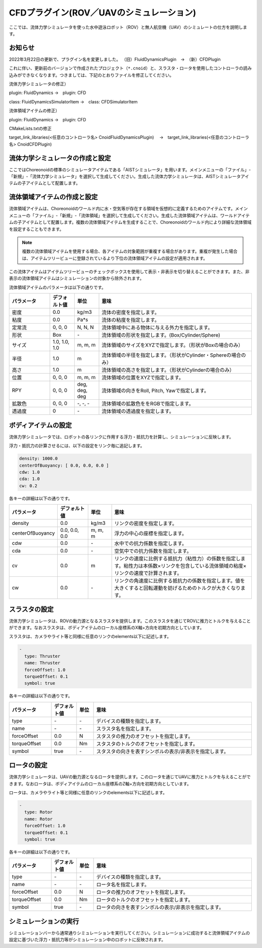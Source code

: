 
CFDプラグイン(ROV／UAVのシミュレーション)
=========================================

ここでは、流体力学シミュレータを使った水中遊泳ロボット（ROV）と無人航空機（UAV）のシミュレートの仕方を説明します。

お知らせ
--------

2022年3月22日の更新で、プラグイン名を変更しました。
（旧）FluidDynamicsPlugin　→　（新）CFDPlugin

これに伴い、更新前のバージョンで作成されたプロジェクト（``*.cnoid``）と、スラスタ・ロータを使用したコントローラの読み込みができなくなります。つきましては、下記のとおりファイルを修正してください。

流体力学シミュレータの修正）

plugin: FluidDynamics →　plugin: CFD

class: FluidDynamicsSimulatorItem →　class: CFDSimulatorItem

流体領域アイテムの修正）

plugin: FluidDynamics →　plugin: CFD

CMakeLists.txtの修正

target_link_libraries(<任意のコントローラ名> CnoidFluidDynamicsPlugin)
　→　target_link_libraries(<任意のコントローラ名> CnoidCFDPlugin)

流体力学シミュレータの作成と設定
--------------------------------

ここではChoreonoidの標準のシミュレータアイテムである「AISTシミュレータ」を用います。メインメニューの「ファイル」-「新規」-「流体力学シミュレータ」を選択して生成してください。生成した流体力学シミュレータは、AISTシミュレータアイテムの子アイテムとして配置します。

流体領域アイテムの作成と設定
------------------------------

流体領域アイテムは、Choreonoidのワールド内に水・空気等が存在する領域を仮想的に定義するためのアイテムです。メインメニューの「ファイル」-「新規」-「流体領域」を選択して生成してください。生成した流体領域アイテムは、ワールドアイテムの子アイテムとして配置します。複数の流体領域アイテムを生成することで、Choreonoidのワールド内により詳細な流体領域を設定することもできます。

.. note::
  | 複数の流体領域アイテムを使用する場合、各アイテムの対象範囲が重複する場合があります。重複が発生した場合は、アイテムツリービューに登録されているより下位の流体領域アイテムの設定が適用されます。

この流体アイテムはアイテムツリービューのチェックボックスを使用して表示・非表示を切り替えることができます。また、非表示の流体領域アイテムはシミュレーションの対象から除外されます。

流体領域アイテムのパラメータは以下の通りです。

.. list-table::
  :widths: 20,12,12,75
  :header-rows: 1

  * - パラメータ
    - デフォルト値
    - 単位
    - 意味
  * - 密度
    - 0.0
    - kg/m3
    - 流体の密度を指定します。
  * - 粘度
    - 0.0
    - Pa*s
    - 流体の粘度を指定します。
  * - 定常流
    - 0, 0, 0
    - N, N, N
    - 流体領域中にある物体に与える外力を指定します。
  * - 形状
    - Box
    - \-
    - 流体領域の形状を指定します。(Box/Cylinder/Sphere)
  * - サイズ
    - 1.0, 1.0, 1.0
    - m, m, m
    - 流体領域のサイズをXYZで指定します。（形状がBoxの場合のみ）
  * - 半径
    - 1.0
    - m
    - 流体領域の半径を指定します。（形状がCylinder・Sphereの場合のみ）
  * - 高さ
    - 1.0
    - m
    - 流体領域の高さを指定します。（形状がCylinderの場合のみ）
  * - 位置
    - 0, 0, 0
    - m, m, m
    - 流体領域の位置をXYZで指定します。
  * - RPY
    - 0, 0, 0
    - deg, deg, deg
    - 流体領域の向きをRoll, Pitch, Yawで指定します。
  * - 拡散色
    - 0, 0, 0
    - \-, -, -
    - 流体領域の拡散色ををRGBで指定します。
  * - 透過度
    - 0
    - \-
    - 流体領域の透過度を指定します。

ボディアイテムの設定
--------------------

流体力学シミュレータでは、ロボットの各リンクに作用する浮力・抵抗力を計算し、シミュレーションに反映します。

浮力・抵抗力の計算させるには、以下の設定をリンク毎に追記します。

.. code-block:: yaml

    density: 1000.0
    centerOfBuoyancy: [ 0.0, 0.0, 0.0 ]
    cdw: 1.0
    cda: 1.0
    cw: 0.2

各キーの詳細は以下の通りです。

.. list-table::
  :widths: 20,16,12,75
  :header-rows: 1

  * - パラメータ
    - デフォルト値
    - 単位
    - 意味
  * - density
    - 0.0
    - kg/m3
    - リンクの密度を指定します。
  * - centerOfBuoyancy
    - 0.0, 0.0, 0.0
    - m, m, m
    - 浮力の中心の座標を指定します。
  * - cdw
    - 0.0
    - \-
    - 水中での抗力係数を指定します。
  * - cda
    - 0.0
    - \-
    - 空気中での抗力係数を指定します。
  * - cv
    - 0.0
    - m
    - リンクの速度に比例する抵抗力（粘性力）の係数を指定します。粘性力は本係数×リンクを包含している流体領域の粘度×リンクの速度で計算されます。
  * - cw
    - 0.0
    - \-
    - リンクの角速度に比例する抵抗力の係数を指定します。値を大きくすると回転運動を妨げるためのトルクが大きくなります。

スラスタの設定
--------------

流体力学シミュレータは、ROVの動力源となるスラスタを提供します。このスラスタを通じてROVに推力とトルクを与えることができます。なおスラスタは、ボディアイテムのローカル座標系のX軸+方向を初期方向としています。

スラスタは、カメラやライト等と同様に任意のリンクのelements以下に記述します。

.. code-block:: yaml

      -
        type: Thruster
        name: Thruster
        forceOffset: 1.0
        torqueOffset: 0.1
        symbol: true

各キーの詳細は以下の通りです。

.. list-table::
  :widths: 20,12,8,75
  :header-rows: 1

  * - パラメータ
    - デフォルト値
    - 単位
    - 意味
  * - type
    - \-
    - \-
    - デバイスの種類を指定します。
  * - name
    - \-
    - \-
    - スラスタ名を指定します。
  * - forceOffset
    - 0.0
    - N
    - スタスタの推力のオフセットを指定します。
  * - torqueOffset
    - 0.0
    - Nm
    - スタスタのトルクのオフセットを指定します。
  * - symbol
    - true
    - \-
    - スタスタの向きを表すシンボルの表示/非表示を指定します。

ロータの設定
------------

流体力学シミュレータは、UAVの動力源となるロータを提供します。このロータを通じてUAVに推力とトルクを与えることができます。なおロータは、ボディアイテムのローカル座標系のZ軸+方向を初期方向としています。

ロータは、カメラやライト等と同様に任意のリンクのelements以下に記述します。

.. code-block:: yaml

      -
        type: Rotor
        name: Rotor
        forceOffset: 1.0
        torqueOffset: 0.1
        symbol: true


各キーの詳細は以下の通りです。

.. list-table::
  :widths: 20,12,8,75
  :header-rows: 1

  * - パラメータ
    - デフォルト値
    - 単位
    - 意味
  * - type
    - \-
    - \-
    - デバイスの種類を指定します。
  * - name
    - \-
    - \-
    - ロータ名を指定します。
  * - forceOffset
    - 0.0
    - N
    - ロータの推力のオフセットを指定します。
  * - torqueOffset
    - 0.0
    - Nm
    - ロータのトルクのオフセットを指定します。
  * - symbol
    - true
    - \-
    - ロータの向きを表すシンボルの表示/非表示を指定します。

シミュレーションの実行
----------------------

シミュレーションバーから通常通りシミュレーションを実行してください。シミュレーションに成功すると流体領域アイテムの設定に基づいた浮力・抵抗力等がシミュレーション中のロボットに反映されます。
